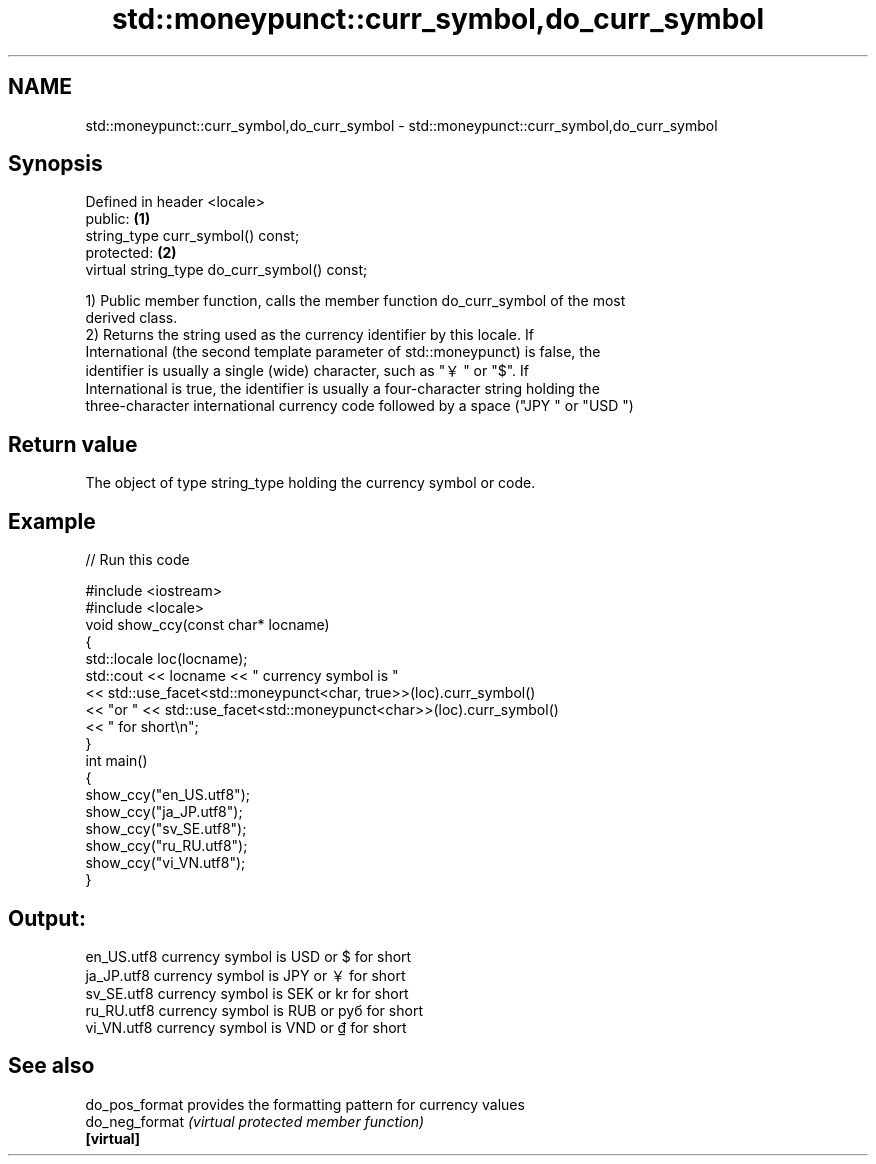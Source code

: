 .TH std::moneypunct::curr_symbol,do_curr_symbol 3 "Apr  2 2017" "2.1 | http://cppreference.com" "C++ Standard Libary"
.SH NAME
std::moneypunct::curr_symbol,do_curr_symbol \- std::moneypunct::curr_symbol,do_curr_symbol

.SH Synopsis
   Defined in header <locale>
   public:                                     \fB(1)\fP
   string_type curr_symbol() const;
   protected:                                  \fB(2)\fP
   virtual string_type do_curr_symbol() const;

   1) Public member function, calls the member function do_curr_symbol of the most
   derived class.
   2) Returns the string used as the currency identifier by this locale. If
   International (the second template parameter of std::moneypunct) is false, the
   identifier is usually a single (wide) character, such as "￥" or "$". If
   International is true, the identifier is usually a four-character string holding the
   three-character international currency code followed by a space ("JPY " or "USD ")

.SH Return value

   The object of type string_type holding the currency symbol or code.

.SH Example

   
// Run this code

 #include <iostream>
 #include <locale>
 void show_ccy(const char* locname)
 {
     std::locale loc(locname);
     std::cout << locname << " currency symbol is "
               << std::use_facet<std::moneypunct<char, true>>(loc).curr_symbol()
               << "or " << std::use_facet<std::moneypunct<char>>(loc).curr_symbol()
               << " for short\\n";
 }
 int main()
 {
     show_ccy("en_US.utf8");
     show_ccy("ja_JP.utf8");
     show_ccy("sv_SE.utf8");
     show_ccy("ru_RU.utf8");
     show_ccy("vi_VN.utf8");
 }

.SH Output:

 en_US.utf8 currency symbol is USD or $ for short
 ja_JP.utf8 currency symbol is JPY or ￥ for short
 sv_SE.utf8 currency symbol is SEK or kr for short
 ru_RU.utf8 currency symbol is RUB or руб for short
 vi_VN.utf8 currency symbol is VND or ₫ for short

.SH See also

   do_pos_format provides the formatting pattern for currency values
   do_neg_format \fI(virtual protected member function)\fP
   \fB[virtual]\fP
